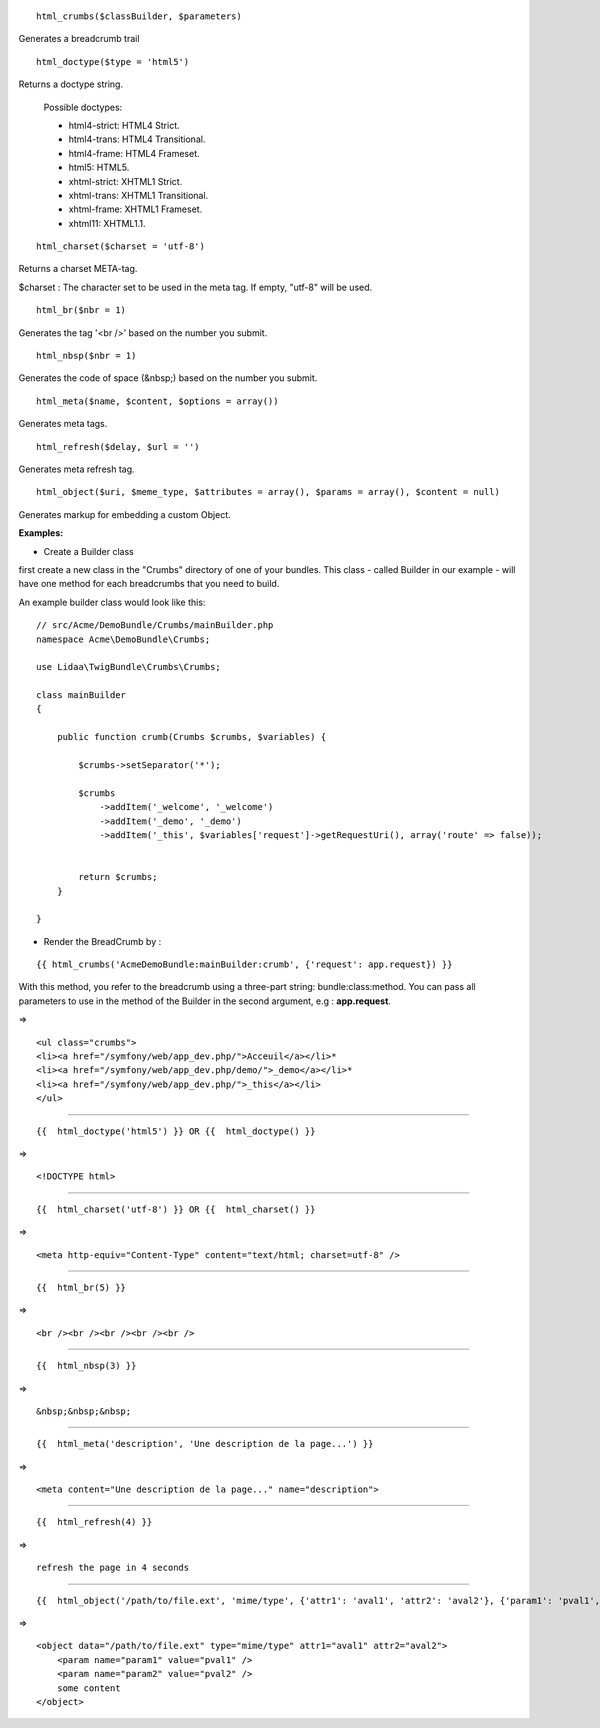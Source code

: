 ::

    html_crumbs($classBuilder, $parameters)

Generates a breadcrumb trail

::

    html_doctype($type = 'html5')

Returns a doctype string.

    Possible doctypes:
    
    - html4-strict: HTML4 Strict.
    - html4-trans: HTML4 Transitional.
    - html4-frame: HTML4 Frameset.
    - html5: HTML5.
    - xhtml-strict: XHTML1 Strict.
    - xhtml-trans: XHTML1 Transitional.
    - xhtml-frame: XHTML1 Frameset.
    - xhtml11: XHTML1.1.

::

    html_charset($charset = 'utf-8')

Returns a charset META-tag.

$charset : The character set to be used in the meta tag. If empty, "utf-8" will be used.

::

    html_br($nbr = 1)

Generates the tag '<br />' based on the number you submit.

::

    html_nbsp($nbr = 1)

Generates the code of space (&nbsp;) based on the number you submit.

::

    html_meta($name, $content, $options = array())

Generates meta tags.

::

    html_refresh($delay, $url = '')

Generates meta refresh tag.

::

    html_object($uri, $meme_type, $attributes = array(), $params = array(), $content = null)

Generates markup for embedding a custom Object.


**Examples:**

- Create a Builder class
first create a new class in the "Crumbs" directory of one of your bundles. This class - called Builder in our example - will have one method for each breadcrumbs that you need to build.

An example builder class would look like this:

::

    // src/Acme/DemoBundle/Crumbs/mainBuilder.php
    namespace Acme\DemoBundle\Crumbs;
    
    use Lidaa\TwigBundle\Crumbs\Crumbs;
    
    class mainBuilder 
    {
        
        public function crumb(Crumbs $crumbs, $variables) {
            
            $crumbs->setSeparator('*');
    
            $crumbs
                ->addItem('_welcome', '_welcome')
                ->addItem('_demo', '_demo')
                ->addItem('_this', $variables['request']->getRequestUri(), array('route' => false));
            
           
            return $crumbs;
        }
        
    }

- Render the BreadCrumb by :

::

    {{ html_crumbs('AcmeDemoBundle:mainBuilder:crumb', {'request': app.request}) }}

With this method, you refer to the breadcrumb using a three-part string: bundle:class:method.
You can pass all parameters to use in the method of the Builder in the second argument, e.g : **app.request**.

=> 

::

    <ul class="crumbs">
    <li><a href="/symfony/web/app_dev.php/">Acceuil</a></li>*
    <li><a href="/symfony/web/app_dev.php/demo/">_demo</a></li>*
    <li><a href="/symfony/web/app_dev.php/">_this</a></li>
    </ul>

----------------------------------

::

    {{  html_doctype('html5') }} OR {{  html_doctype() }}

=> 

::

    <!DOCTYPE html>

----------------------------------

::

    {{  html_charset('utf-8') }} OR {{  html_charset() }} 

=> 

::

    <meta http-equiv="Content-Type" content="text/html; charset=utf-8" />

----------------------------------

::

    {{  html_br(5) }}

=> 

::

    <br /><br /><br /><br /><br />

----------------------------------

::

    {{  html_nbsp(3) }}

=> 

::

    &nbsp;&nbsp;&nbsp;

----------------------------------

::

    {{  html_meta('description', 'Une description de la page...') }}

=> 

::

    <meta content="Une description de la page..." name="description">

----------------------------------

::

    {{  html_refresh(4) }}

=> 

::

    refresh the page in 4 seconds

----------------------------------

::

    {{  html_object('/path/to/file.ext', 'mime/type', {'attr1': 'aval1', 'attr2': 'aval2'}, {'param1': 'pval1', 'param2': 'pval2'}, 'some content') }}

=> 

::

    <object data="/path/to/file.ext" type="mime/type" attr1="aval1" attr2="aval2">
        <param name="param1" value="pval1" />
        <param name="param2" value="pval2" />
        some content
    </object>

